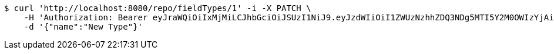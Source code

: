 [source,bash]
----
$ curl 'http://localhost:8080/repo/fieldTypes/1' -i -X PATCH \
    -H 'Authorization: Bearer eyJraWQiOiIxMjMiLCJhbGciOiJSUzI1NiJ9.eyJzdWIiOiI1ZWUzNzhhZDQ3NDg5MTI5Y2M0OWIzYjAiLCJyb2xlcyI6W10sImlzcyI6Im1tYWR1LmNvbSIsImdyb3VwcyI6W10sImF1dGhvcml0aWVzIjpbXSwiY2xpZW50X2lkIjoiMjJlNjViNzItOTIzNC00MjgxLTlkNzMtMzIzMDA4OWQ0OWE3IiwiZG9tYWluX2lkIjoiMCIsImF1ZCI6InRlc3QiLCJuYmYiOjE1OTQ0NDkzMzcsInVzZXJfaWQiOiIxMTExMTExMTEiLCJzY29wZSI6ImEuZ2xvYmFsLmZpZWxkX3R5cGUudXBkYXRlIiwiZXhwIjoxNTk0NDQ5MzQyLCJpYXQiOjE1OTQ0NDkzMzcsImp0aSI6ImY1YmY3NWE2LTA0YTAtNDJmNy1hMWUwLTU4M2UyOWNkZTg2YyJ9.JhJvfKlPbUkToiCXcx_nAapAhEZQzDCQ7HCVkljygLIjmAREoBwxBTk3mP8p9LASpKwLEMNtNEfxrz3IzOvxccAUilS_HxUzQBBV9OSjdqpaaE_iDp7XWwUrupXzIpLR2wDoV1eCRqDNg2ZW1B-wlYax5FDYdAESlxqFkm6rRhvuKTBFmQwfJaaqlfq2xwZCqs8b8n2rDXILLIuPXNv1sYvcGaDTOaSSr5V42B5mbpZhscGrSWeNQXOy1ug0c4ED7yWwOXoAhLzVyXP8jqTqIk5qnW5orEp9syl9Td-uO9ffnWf6dre4KtJm4ySo2FssxFpkQBq-zopapfjZxx2WQw' \
    -d '{"name":"New Type"}'
----